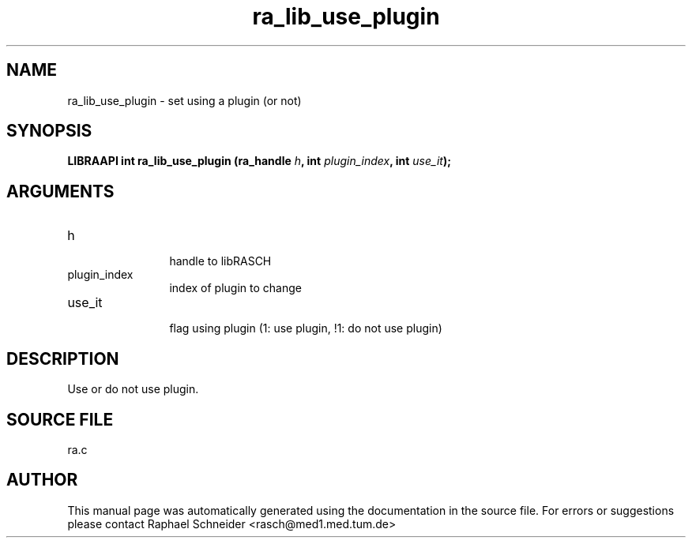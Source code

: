 .TH "ra_lib_use_plugin" 3 "February 2010" "libRASCH API (0.8.29)"
.SH NAME
ra_lib_use_plugin \- set using a plugin (or not)
.SH SYNOPSIS
.B "LIBRAAPI int" ra_lib_use_plugin
.BI "(ra_handle " h ","
.BI "int " plugin_index ","
.BI "int " use_it ");"
.SH ARGUMENTS
.IP "h" 12
 handle to libRASCH
.IP "plugin_index" 12
 index of plugin to change
.IP "use_it" 12
 flag using plugin (1: use plugin, !1: do not use plugin)
.SH "DESCRIPTION"
Use or do not use plugin.
.SH "SOURCE FILE"
ra.c
.SH AUTHOR
This manual page was automatically generated using the documentation in the source file. For errors or suggestions please contact Raphael Schneider <rasch@med1.med.tum.de>
